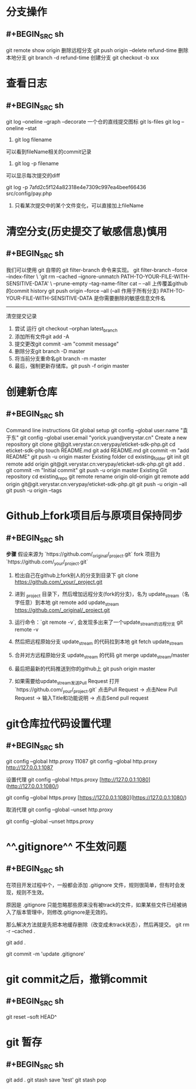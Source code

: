 * 分支操作
** #+BEGIN_SRC sh
git remote show origin
删除远程分支
git push origin --delete refund-time
删除本地分支
git branch -d refund-time
创建分支
git checkout -b xxx
#+END_SRC
* 查看日志
** #+BEGIN_SRC sh
git log --oneline --graph --decorate
一个仓的直线提交图标 
git ls-files 
git log --oneline --stat

1. git log filename
可以看到fileName相关的commit记录

2. git log -p filename
可以显示每次提交的diff

git log -p 7afd2c5f124a82318e4e7309c997ea4beef66436 src/config/pay.php
3. 只看某次提交中的某个文件变化，可以直接加上fileName
#+END_SRC
* 清空分支(历史提交了敏感信息)慎用
** #+BEGIN_SRC sh
我们可以使用 git 自带的 git filter-branch 命令来实现。
git filter-branch --force --index-filter \
'git rm --cached --ignore-unmatch PATH-TO-YOUR-FILE-WITH-SENSITIVE-DATA' \
--prune-empty --tag-name-filter cat -- --all
上传覆盖github的commit history
git push origin --force --all (--all 作用于所有分支)
PATH-TO-YOUR-FILE-WITH-SENSITIVE-DATA 是你需要删除的敏感信息文件名
--------------------- 
清空提交记录
 	0.	尝试 运行 git checkout --orphan latest_branch
 	0.	添加所有文件git add -A
 	0.	提交更改git commit -am "commit message"
 	0.	删除分支git branch -D master
 	0.	将当前分支重命名git branch -m master
 	0.	最后，强制更新存储库。git push -f origin master
#+END_SRC
* 创建新仓库
** #+BEGIN_SRC sh
Command line instructions
Git global setup
git config --global user.name "袁于东"
git config --global user.email "yorick.yuan@verystar.cn"
Create a new repository
git clone git@git.verystar.cn:verypay/eticket-sdk-php.git
cd eticket-sdk-php
touch README.md
git add README.md
git commit -m "add README"
git push -u origin master
Existing folder
cd existing_folder
git init
git remote add origin git@git.verystar.cn:verypay/eticket-sdk-php.git
git add .
git commit -m "Initial commit"
git push -u origin master
Existing Git repository
cd existing_repo
git remote rename origin old-origin
git remote add origin git@git.verystar.cn:verypay/eticket-sdk-php.git
git push -u origin --all
git push -u origin --tags
#+END_SRC
* Github上fork项目后与原项目保持同步
:PROPERTIES:
:collapsed: true
:END:
** #+BEGIN_SRC sh
**步骤**
假设来源为 `https://github.com/_original/_project.git`
fork 项目为  `https://github.com/_your/_project.git`
 
1. 检出自己在github上fork别人的分支到目录下  
        git clone https://github.com/_your/_project.git
2. 进到 _project 目录下，然后增加远程分支(fork的分支)，名为 update_stream（名字任意）到本地
        git remote add update_stream https://github.com/_original/_project.git
3. 运行命令：`git remote -v`, 会发现多出来了一个update_stream的远程分支
        git remote -v
4. 然后把远程原始分支 update_stream 的代码拉到本地  
        git fetch update_stream
 
5. 合并对方远程原始分支 update_stream 的代码
        git merge update_stream/master
6. 最后把最新的代码推送到你的github上
    git push origin master
7. 如果需要给update_stream发送Pull Request
    打开 `https://github.com/_your/_project.git`  
    点击Pull Request -> 点击New Pull Request -> 输入Title和功能说明 -> 点击Send pull request
#+END_SRC
* git仓库拉代码设置代理
:PROPERTIES:
:collapsed: true
:END:
** #+BEGIN_SRC sh
git config --global http.proxy
11087 git config --global http.proxy http://127.0.0.1:1087

设置代理
git config --global https.proxy [http://127.0.0.1:1080](http://127.0.0.1:1080/)

git config --global https.proxy [https://127.0.0.1:1080](https://127.0.0.1:1080/)

取消代理
git config --global --unset http.proxy

git config --global --unset https.proxy
#+END_SRC
* ^^.gitignore^^ 不生效问题
:PROPERTIES:
:collapsed: true
:END:
** #+BEGIN_SRC sh
在项目开发过程中个，一般都会添加 .gitignore 文件，规则很简单，但有时会发现，规则不生效。

原因是 .gitignore 只能忽略那些原来没有被track的文件，如果某些文件已经被纳入了版本管理中，则修改.gitignore是无效的。

那么解决方法就是先把本地缓存删除（改变成未track状态），然后再提交。
git rm -r --cached .

git add .

git commit -m 'update .gitignore'

#+END_SRC
* git commit之后，撤销commit
** #+BEGIN_SRC sh
git reset --soft HEAD^
#+END_SRC
* git 暂存
** #+BEGIN_SRC sh
git add . 
git stash save 'test'
git stash pop
#+END_SRC